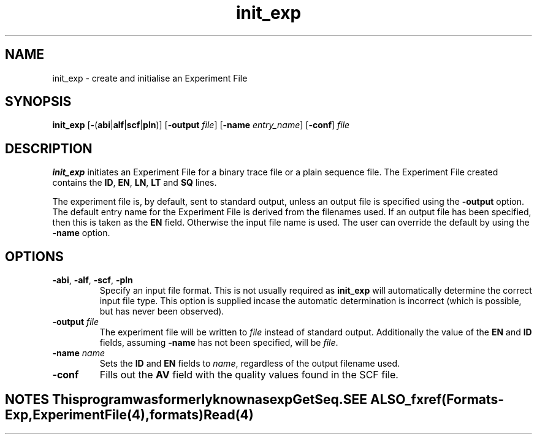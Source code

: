 .TH "init_exp" 1 "" "" "Staden Package"
.SH "NAME"
.PP
init_exp \- create and initialise an Experiment File

.SH "SYNOPSIS"
.PP

\fBinit_exp\fP [\fB-\fP(\fBabi\fP|\fBalf\fP|\fBscf\fP|\fBpln\fP)]
[\fB-output\fP \fIfile\fP] [\fB-name\fP \fIentry_name\fP] [\fB-conf\fP] \fIfile\fP

.SH "DESCRIPTION"
.PP

\fBinit_exp\fP initiates an Experiment File for a binary trace file or
a plain sequence file. The Experiment File created
contains the \fBID\fP, \fBEN\fP, \fBLN\fP, \fBLT\fP and \fBSQ\fP
lines.

The experiment file is, by default, sent to standard output, unless an
output file is specified using the \fB-output\fP option. The default
entry name for the Experiment File is derived from the filenames used.
If an output file has been specified, then this is taken as the
\fBEN\fP field. Otherwise the input file name is used. The user can
override the default by using the \fB-name\fP option.

.SH "OPTIONS"
.PP

.TP
\fB-abi\fP, \fB-alf\fP, \fB-scf\fP, \fB-pln\fP
Specify an input file format. This is not usually required as
\fBinit_exp\fP will automatically determine the correct input file
type. This option is supplied incase the automatic determination is
incorrect (which is possible, but has never been observed).

.TP
\fB-output\fP \fIfile\fP
The experiment file will be written to \fIfile\fP instead of standard
output. Additionally the value of the \fBEN\fP and \fBID\fP
fields, assuming \fB-name\fP has not been specified, will be \fIfile\fP.

.TP
\fB-name\fP \fIname\fP
Sets the \fBID\fP and \fBEN\fP fields to \fIname\fP, regardless of
the output filename used.

.TP
\fB-conf\fP
Fills out the \fBAV\fP field with the quality values found in the SCF
file.

.TE
.SH "NOTES"
.PP

This program was formerly known as \fBexpGetSeq\fP.

.SH "SEE ALSO"
.PP

_fxref(Formats-Exp, ExperimentFile(4), formats)
\fBRead\fP(4)
